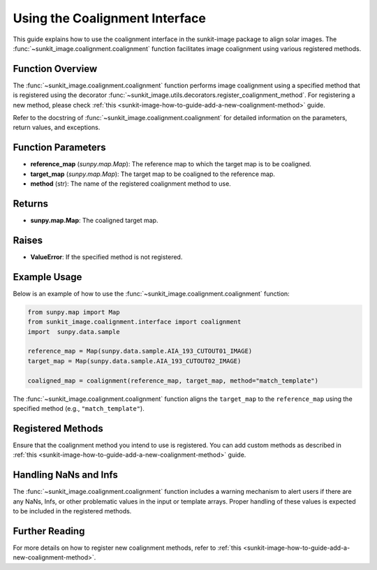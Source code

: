 .. _sunkit-image-how-to-guide-using-the-coalignment-interface:

*******************************
Using the Coalignment Interface
*******************************

This guide explains how to use the coalignment interface in the sunkit-image package to align solar images.
The :func:`~sunkit_image.coalignment.coalignment` function facilitates image coalignment using various registered methods.

Function Overview
=================

The :func:`~sunkit_image.coalignment.coalignment` function performs image coalignment using a specified method that is registered using the decorator :func:`~sunkit_image.utils.decorators.register_coalignment_method`.
For registering a new method, please check :ref:`this <sunkit-image-how-to-guide-add-a-new-coalignment-method>` guide.

Refer to the docstring of :func:`~sunkit_image.coalignment.coalignment` for detailed information on the parameters, return values, and exceptions.

Function Parameters
===================

- **reference_map** (`sunpy.map.Map`): The reference map to which the target map is to be coaligned.
- **target_map** (`sunpy.map.Map`): The target map to be coaligned to the reference map.
- **method** (str): The name of the registered coalignment method to use.

Returns
=======

- **sunpy.map.Map**: The coaligned target map.

Raises
======

- **ValueError**: If the specified method is not registered.

Example Usage
=============

Below is an example of how to use the :func:`~sunkit_image.coalignment.coalignment` function:

.. code-block:: python

    from sunpy.map import Map
    from sunkit_image.coalignment.interface import coalignment
    import  sunpy.data.sample

    reference_map = Map(sunpy.data.sample.AIA_193_CUTOUT01_IMAGE)
    target_map = Map(sunpy.data.sample.AIA_193_CUTOUT02_IMAGE)

    coaligned_map = coalignment(reference_map, target_map, method="match_template")

The :func:`~sunkit_image.coalignment.coalignment` function aligns the ``target_map`` to the ``reference_map`` using the specified method (e.g., ``"match_template"``).

Registered Methods
==================

Ensure that the coalignment method you intend to use is registered.
You can add custom methods as described in :ref:`this <sunkit-image-how-to-guide-add-a-new-coalignment-method>` guide.

Handling NaNs and Infs
======================

The :func:`~sunkit_image.coalignment.coalignment` function includes a warning mechanism to alert users if there are any NaNs, Infs, or other problematic values in the input or template arrays.
Proper handling of these values is expected to be included in the registered methods.

Further Reading
===============

For more details on how to register new coalignment methods, refer to :ref:`this <sunkit-image-how-to-guide-add-a-new-coalignment-method>`.
